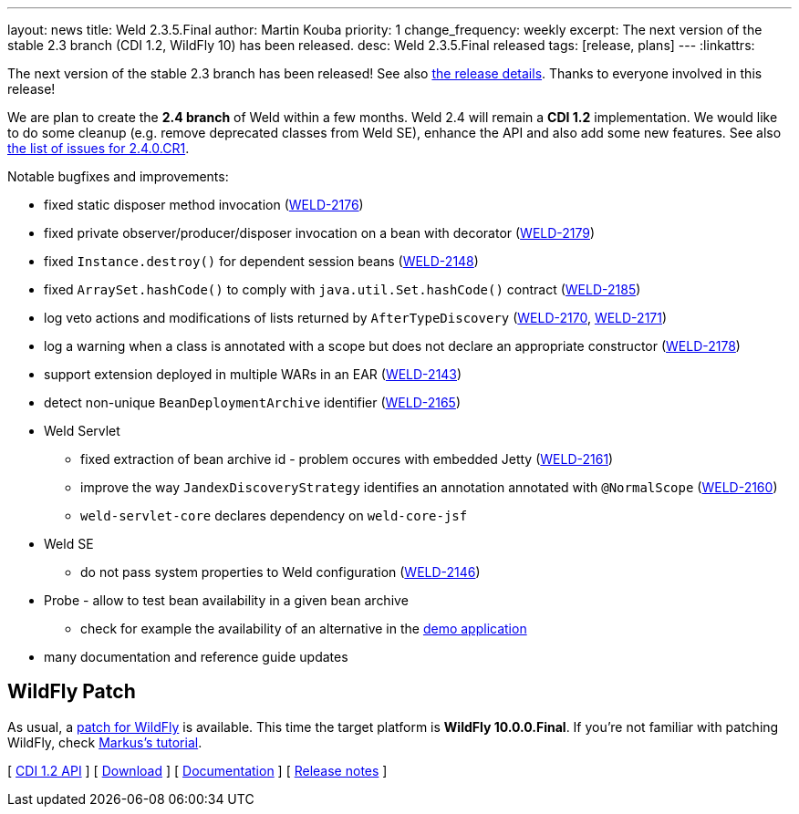 ---
layout: news
title: Weld 2.3.5.Final
author: Martin Kouba
priority: 1
change_frequency: weekly
excerpt: The next version of the stable 2.3 branch (CDI 1.2, WildFly 10) has been released.
desc: Weld 2.3.5.Final released
tags: [release, plans]
---
:linkattrs:

The next version of the stable 2.3 branch has been released!
See also https://issues.jboss.org/projects/WELD/versions/12330052[the release details, window="_blank"].
Thanks to everyone involved in this release!

We are plan to create the *2.4 branch* of Weld within a few months.
Weld 2.4 will remain a *CDI 1.2* implementation.
We would like to do some cleanup (e.g. remove deprecated classes from Weld SE), enhance the API and also add some new features.
See also link:https://issues.jboss.org/projects/WELD/versions/12330683[the list of issues for 2.4.0.CR1, window="_blank"].

Notable bugfixes and improvements:

* fixed static disposer method invocation (link:https://issues.jboss.org/browse/WELD-2176[WELD-2176, window="_blank"])
* fixed private observer/producer/disposer invocation on a bean with decorator (link:https://issues.jboss.org/browse/WELD-2179[WELD-2179, window="_blank"])
* fixed `Instance.destroy()` for dependent session beans (link:https://issues.jboss.org/browse/WELD-2148[WELD-2148, window="_blank"])
* fixed `ArraySet.hashCode()` to comply with `java.util.Set.hashCode()` contract (link:https://issues.jboss.org/browse/WELD-2185[WELD-2185, window="_blank"])
* log veto actions and modifications of lists returned by `AfterTypeDiscovery` (link:https://issues.jboss.org/browse/WELD-2170[WELD-2170, window="_blank"], link:https://issues.jboss.org/browse/WELD-2171[WELD-2171, window="_blank"])
* log a warning when a class is annotated with a scope but does not declare an appropriate constructor (link:https://issues.jboss.org/browse/WELD-2178[WELD-2178, window="_blank"])
* support extension deployed in multiple WARs in an EAR (link:https://issues.jboss.org/browse/WELD-2143[WELD-2143, window="_blank"])
* detect non-unique `BeanDeploymentArchive` identifier (link:https://issues.jboss.org/browse/WELD-2165[WELD-2165, window="_blank"])
* Weld Servlet
** fixed extraction of bean archive id - problem occures with embedded Jetty (link:https://issues.jboss.org/browse/WELD-2161[WELD-2161, window="_blank"])
** improve the way `JandexDiscoveryStrategy` identifies an annotation annotated with `@NormalScope` (link:https://issues.jboss.org/browse/WELD-2160[WELD-2160, window="_blank"])
** `weld-servlet-core` declares dependency on `weld-core-jsf`
* Weld SE
** do not pass system properties to Weld configuration (link:https://issues.jboss.org/browse/WELD-2146[WELD-2146, window="_blank"])
* Probe - allow to test bean availability in a given bean archive
** check for example the availability of an alternative in the link:http://probe-weld.itos.redhat.com/weld-numberguess/weld-probe#/availableBeans?bda=2b32e9d8-9a3c-34e9-b3f6-49753fedc76e&requiredType=org.jboss.weld.examples.numberguess.AnotherGameBean[demo application, window="_blank"]
* many documentation and reference guide updates

== WildFly Patch

As usual, a link:http://download.jboss.org/weld/2.3.5.Final/wildfly-10.0.0.Final-weld-2.3.5.Final-patch.zip[patch for WildFly, window="_blank"] is available. This time the target platform is *WildFly 10.0.0.Final*.  If you’re not familiar with patching WildFly, check link:http://blog.eisele.net/2015/02/playing-with-weld-probe-see-all-of-your.html[Markus's tutorial, window="_blank"].

&#91; link:http://docs.jboss.org/cdi/api/1.2/[CDI 1.2 API, window="_blank"] &#93;
&#91; link:/download/[Download] &#93;
&#91; link:http://docs.jboss.org/weld/reference/2.3.5.Final/en-US/html/[Documentation, window="_blank"] &#93;
&#91; link:https://issues.jboss.org/projects/WELD/versions/12330052[Release notes, window="_blank"] &#93;